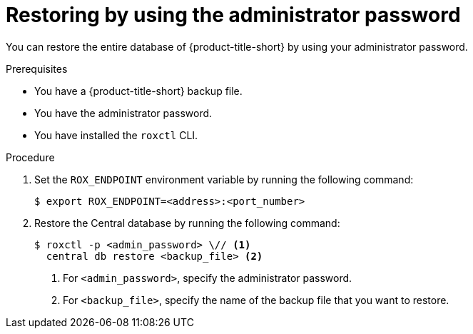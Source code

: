// Module included in the following assemblies:
//
// * backup_and_restore/restore-acs.adoc
// * troubleshooting_central/restoring-central-database-by-using-the-roxctl-cli.adoc

:_mod-docs-content-type: PROCEDURE
[id="restore-acs-roxctl-admin-pass_{context}"]
= Restoring by using the administrator password

[role="_abstract"]
You can restore the entire database of {product-title-short} by using your administrator password.

.Prerequisites

* You have a {product-title-short} backup file.
* You have the administrator password.
* You have installed the `roxctl` CLI.

.Procedure
. Set the `ROX_ENDPOINT` environment variable by running the following command:
+
[source,terminal]
----
$ export ROX_ENDPOINT=<address>:<port_number>
----

. Restore the Central database by running the following command:
+
[source,terminal]
----
$ roxctl -p <admin_password> \// <1>
  central db restore <backup_file> <2>
----
+
<1> For `<admin_password>`, specify the administrator password.
<2> For `<backup_file>`, specify the name of the backup file that you want to restore.